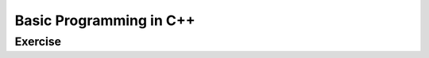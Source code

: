 ******************************
Basic Programming in C++
******************************

Exercise
=========================
